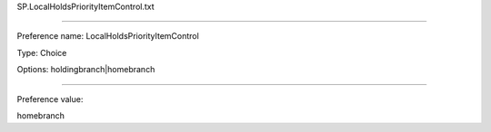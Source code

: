 SP.LocalHoldsPriorityItemControl.txt

----------

Preference name: LocalHoldsPriorityItemControl

Type: Choice

Options: holdingbranch|homebranch

----------

Preference value: 



homebranch

























